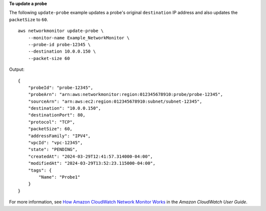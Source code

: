 **To update a probe**

The following ``update-probe`` example updates a probe's original ``destination`` IP address and also updates the ``packetSize`` to ``60``. ::

    aws networkmonitor update-probe \
        --monitor-name Example_NetworkMonitor \
        --probe-id probe-12345 \
        --destination 10.0.0.150 \
        --packet-size 60

Output::

    {
        "probeId": "probe-12345",
        "probeArn": "arn:aws:networkmonitor:region:012345678910:probe/probe-12345",
        "sourceArn": "arn:aws:ec2:region:012345678910:subnet/subnet-12345",
        "destination": "10.0.0.150",
        "destinationPort": 80,
        "protocol": "TCP",
        "packetSize": 60,
        "addressFamily": "IPV4",
        "vpcId": "vpc-12345",
        "state": "PENDING",
        "createdAt": "2024-03-29T12:41:57.314000-04:00",
        "modifiedAt": "2024-03-29T13:52:23.115000-04:00",
        "tags": {
            "Name": "Probe1"
        }
    }

For more information, see `How Amazon CloudWatch Network Monitor Works <https://docs.aws.amazon.com/AmazonCloudWatch/latest/monitoring/nw-monitor-how-it-works.html>`__ in the *Amazon CloudWatch User Guide*.